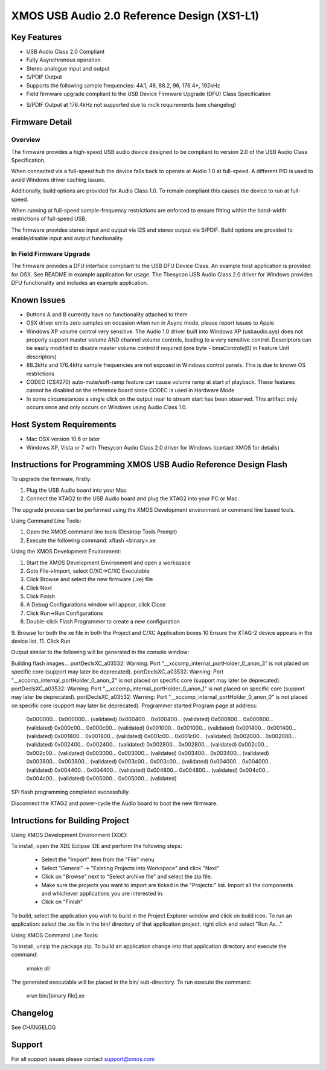 XMOS USB Audio 2.0 Reference Design (XS1-L1)
............................................

Key Features
============

- USB Audio Class 2.0 Compliant  

- Fully Asynchronous operation

- Stereo analogue input and output

- S/PDIF Output

- Supports the following sample frequencies: 44.1, 48, 88.2, 96, 176.4*, 192kHz

- Field firmware upgrade compliant to the USB Device Firmware Upgrade (DFU) Class Specification

* S/PDIF Output at 176.4kHz not supported due to mclk requirements (see changelog)


Firmware Detail
===============

Overview
--------
The firmware provides a high-speed USB audio device designed to be compliant to version 2.0 of the USB Audio Class Specification.

When connected via a full-speed hub the device falls back to operate at Audio 1.0 at full-speed.  A different PID is used to 
avoid Windows driver caching issues.

Additionally, build options are provided for Audio Class 1.0.  To remain compliant this causes the device to run at full-speed.

When running at full-speed sample-frequency restrictions are enforced to ensure fitting within the band-width restrictions of 
full-speed USB.

The firmware provides stereo input and output via I2S and stereo output via S/PDIF.  Build options are provided to enable/disable 
input and output functionality.

In Field Firmware Upgrade
-------------------------
The firmware provides a DFU interface compliant to the USB DFU Device Class.  An example host application is provided for OSX.  See README in example application for usage.  The Thesycon USB Audio Class 2.0 driver for Windows provides DFU functionality and includes an example application.


Known Issues
============

-  Buttons A and B currently have no functionality attached to them

-  OSX driver emits zero samples on occasion when run in Async mode, please report issues to Apple 

-  Windows XP volume control very sensitive.  The Audio 1.0 driver built into Windows XP (usbaudio.sys) does not properly support master volume AND channel volume controls, leading to a very sensitive control.  Descriptors can be easily modified to disable master volume control if required (one byte - bmaControls(0) in Feature Unit descriptors)

-  88.2kHz and 176.4kHz sample frequencies are not exposed in Windows control panels.  This is due to known OS restrictions

-  CODEC (CS4270) auto-mute/soft-ramp feature can cause volume ramp at start of playback.  These features cannot be disabled on the reference board since CODEC is used in Hardware Mode

-  In some circumstances a single click on the output near to stream start has been observed.  This artifact only occurs once and only occurs on Windows using Audio Class 1.0.


Host System Requirements
========================

- Mac OSX version 10.6 or later

- Windows XP, Vista or 7 with Thesycon Audio Class 2.0 driver for Windows (contact XMOS for details)
  

Instructions for Programming XMOS USB Audio Reference Design Flash
==================================================================

To upgrade the firmware, firstly:

1.    Plug the USB Audio board into your Mac
2.    Connect the XTAG2 to the USB Audio board and plug the XTAG2 into your PC or Mac. 

The upgrade process can be performed using the XMOS Development environment or command line based tools.

Using Command Line Tools:

1.    Open the XMOS command line tools (Desktop Tools Prompt)
2.    Execute the following command:  xflash <binary>.xe

Using the XMOS Development Environment:

1.    Start the XMOS Development Environment and open a workspace 
2.    Goto File->Import, select C/XC->C/XC Executable
3.    Click Browse and select the new firmware (.xe) file
4.    Click Next
5.    Click Finish
6.    A Debug Configurations window will appear, click Close
7.    Click Run->Run Configurations
8.    Double-click Flash Programmer to create a new configuration
9.    Browse for both the xe file in both the Project and C/XC Application boxes
10    Ensure the XTAG-2 device appears in the device list.  
11.   Click Run
 
Output similar to the following will be generated in the console window:

Building flash images... 
portDeclsXC_a03532: Warning: Port
"__xccomp_internal_portHolder_0_anon_3" is not placed on specific core 
(support may later be deprecated).
portDeclsXC_a03532: Warning: Port
"__xccomp_internal_portHolder_0_anon_2" is not placed on specific core 
(support may later be deprecated).
portDeclsXC_a03532: Warning: Port
"__xccomp_internal_portHolder_0_anon_1" is not placed on specific core 
(support may later be deprecated).
portDeclsXC_a03532: Warning: Port
"__xccomp_internal_portHolder_0_anon_0" is not placed on specific core 
(support may later be deprecated).
Programmer started
Program page at address:
  0x000000...            
  0x000000...  (validated)
  0x000400...            
  0x000400...  (validated)
  0x000800...            
  0x000800...  (validated)
  0x000c00...            
  0x000c00...  (validated)
  0x001000...            
  0x001000...  (validated)
  0x001400...            
  0x001400...  (validated)
  0x001800...            
  0x001800...  (validated)
  0x001c00...            
  0x001c00...  (validated)
  0x002000...            
  0x002000...  (validated)
  0x002400...            
  0x002400...  (validated)
  0x002800...            
  0x002800...  (validated)
  0x002c00...            
  0x002c00...  (validated)
  0x003000...            
  0x003000...  (validated)
  0x003400...            
  0x003400...  (validated)
  0x003800...            
  0x003800...  (validated)
  0x003c00...            
  0x003c00...  (validated)
  0x004000...            
  0x004000...  (validated)
  0x004400...            
  0x004400...  (validated)
  0x004800...            
  0x004800...  (validated)
  0x004c00...            
  0x004c00...  (validated)
  0x005000...            
  0x005000...  (validated)
 
SPI flash programming completed successfully.

Disconnect the XTAG2 and power-cycle the Audio board to boot the new firmware.


Intructions for Building Project 
================================

Using XMOS Development Environment (XDE):

To install, open the XDE Eclipse IDE and perform the following steps:

   * Select the "Import" item from the "File" menu
   * Select "General" -> "Existing Projects into Workspace" and click "Next"
   * Click on "Browse" next to "Select archive file" and select the
     zip file.
   * Make sure the projects you want to import are ticked in the
     "Projects:" list. Import all the components and whichever
     applications you are interested in. 
   * Click on "Finish"

To build, select the application you wish to build in the Project
Explorer window and click on build icon. To run an application: select
the .xe file in the bin/ directory of that application project, right
click and select "Run As..."

Using XMOS Command Line Tools:

To install, unzip the package zip. To build an application change into
that application directory and execute the command:

   xmake all

The generated executable will be placed in the bin/ sub-directory. To
run execute the command:

   xrun bin/[binary file].xe


Changelog
=========
See CHANGELOG


Support
=======

For all support issues please contact support@xmos.com


